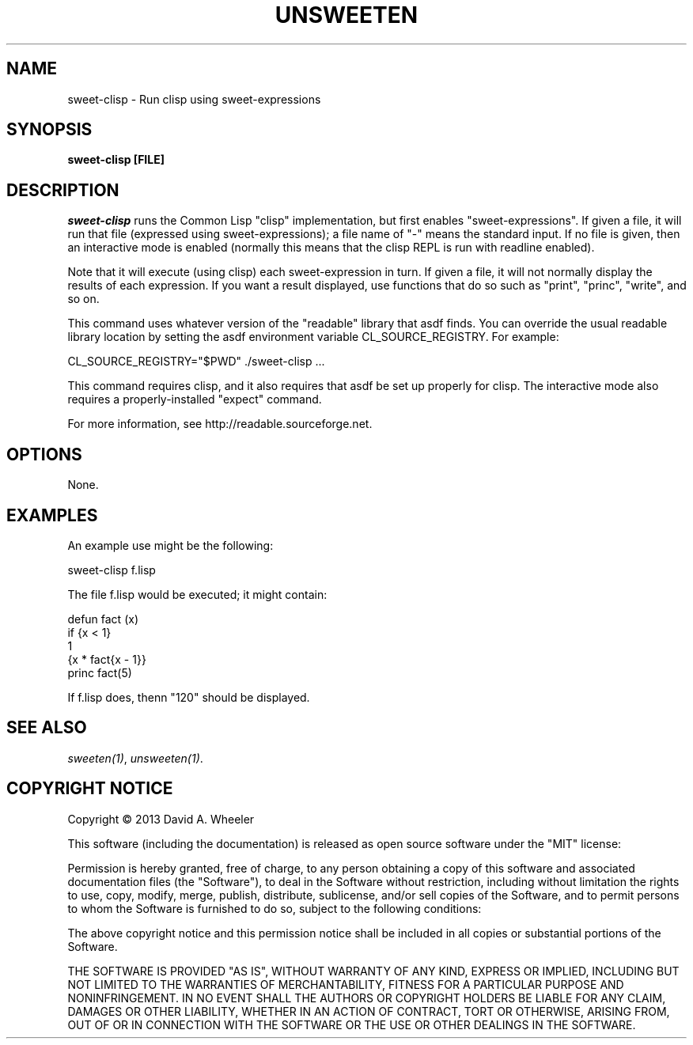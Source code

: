 .TH UNSWEETEN 1 local
.SH NAME
sweet-clisp \- Run clisp using sweet-expressions
.SH SYNOPSIS
.ll +8
.B sweet-clisp [FILE]
.ll -8
.br
.SH DESCRIPTION
.PP
.I sweet-clisp
runs the Common Lisp "clisp" implementation,
but first enables "sweet-expressions".
If given a file, it will run that file (expressed using sweet-expressions);
a file name of "-" means the standard input.
If no file is given, then an interactive mode is enabled
(normally this means that the clisp REPL is run with readline enabled).
.PP
Note that it will execute (using clisp) each sweet-expression in turn.
If given a file, it will not normally display the results of each
expression.
If you want a result displayed, use functions that do so such as
"print", "princ", "write", and so on.
.PP
This command uses whatever version of the "readable" library that asdf finds.
You can override the usual readable library location by setting
the asdf environment variable CL_SOURCE_REGISTRY.
For example:

  CL_SOURCE_REGISTRY="$PWD" ./sweet-clisp ...

.PP
This command requires clisp, and it also requires
that asdf be set up properly for clisp.
The interactive mode also requires a properly-installed "expect" command.
.PP
For more information, see
http://readable.sourceforge.net.


.SH OPTIONS
.PP
None.

.\" .SH "ENVIRONMENT"
.\" .PP

.\" .SH BUGS
.\" .PP

.SH EXAMPLES
.PP
An example use might be the following:

  sweet-clisp f.lisp

.PP
The file f.lisp would be executed; it might contain:

  defun fact (x)
    if {x < 1}
      1
      {x * fact{x - 1}}
  princ fact(5)

.PP
If f.lisp does, thenn "120" should be displayed.

.SH "SEE ALSO"
.PP
.IR sweeten(1) ,
.IR unsweeten(1) .


.SH "COPYRIGHT NOTICE"
.PP
Copyright \(co 2013 David A. Wheeler
.PP
This software (including the documentation)
is released as open source software under the "MIT" license:
.PP
Permission is hereby granted, free of charge, to any person obtaining a
copy of this software and associated documentation files (the "Software"),
to deal in the Software without restriction, including without limitation
the rights to use, copy, modify, merge, publish, distribute, sublicense,
and/or sell copies of the Software, and to permit persons to whom the
Software is furnished to do so, subject to the following conditions:
.PP
The above copyright notice and this permission notice shall be included
in all copies or substantial portions of the Software.
.PP
THE SOFTWARE IS PROVIDED "AS IS", WITHOUT WARRANTY OF ANY KIND, EXPRESS OR
IMPLIED, INCLUDING BUT NOT LIMITED TO THE WARRANTIES OF MERCHANTABILITY,
FITNESS FOR A PARTICULAR PURPOSE AND NONINFRINGEMENT. IN NO EVENT SHALL
THE AUTHORS OR COPYRIGHT HOLDERS BE LIABLE FOR ANY CLAIM, DAMAGES OR
OTHER LIABILITY, WHETHER IN AN ACTION OF CONTRACT, TORT OR OTHERWISE,
ARISING FROM, OUT OF OR IN CONNECTION WITH THE SOFTWARE OR THE USE OR
OTHER DEALINGS IN THE SOFTWARE.


